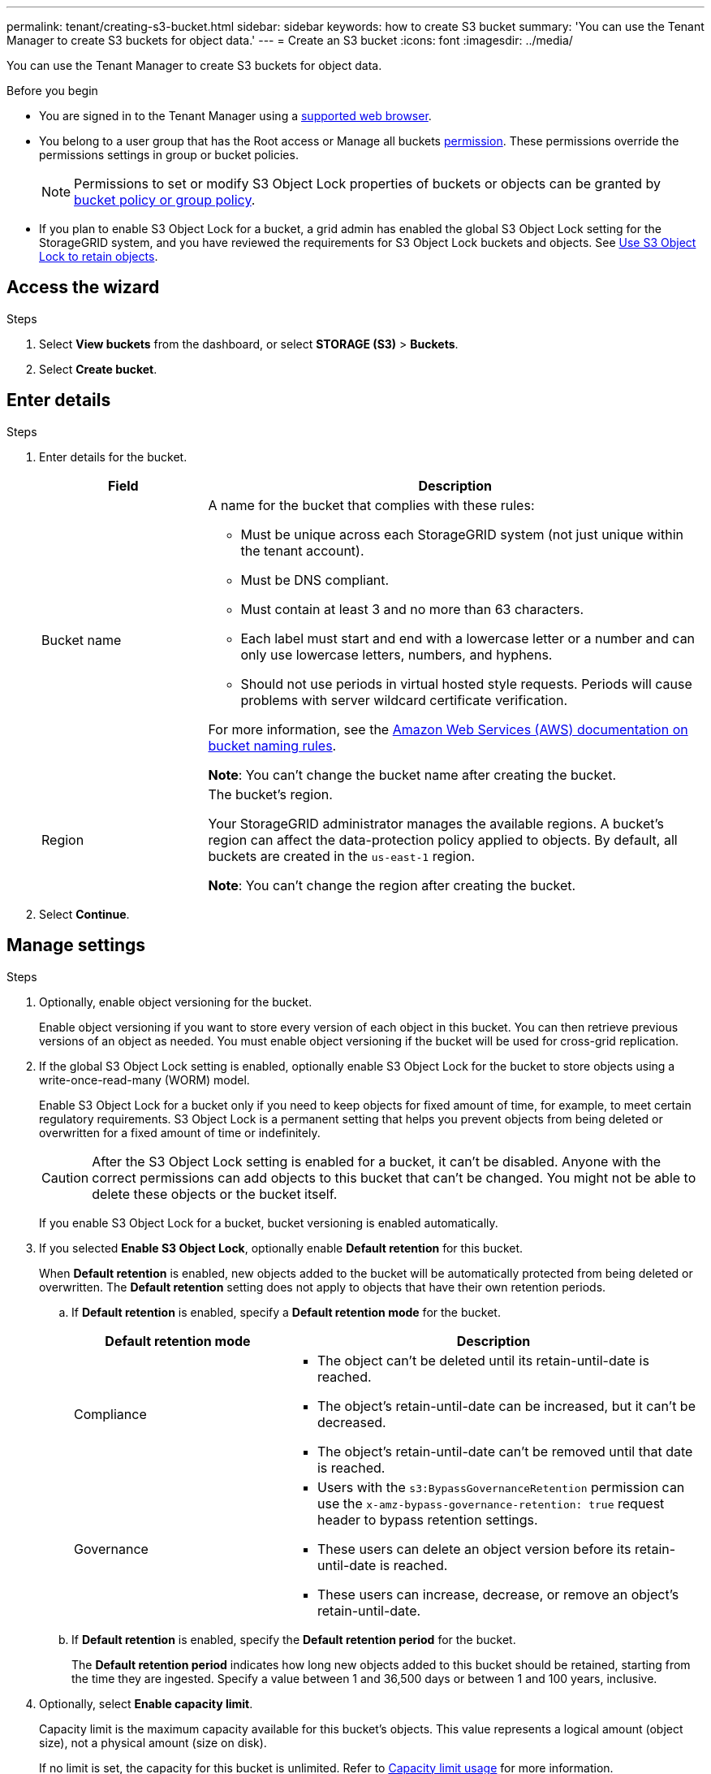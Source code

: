 ---
permalink: tenant/creating-s3-bucket.html
sidebar: sidebar
keywords: how to create S3 bucket
summary: 'You can use the Tenant Manager to create S3 buckets for object data.'
---
= Create an S3 bucket
:icons: font
:imagesdir: ../media/

[.lead]
You can use the Tenant Manager to create S3 buckets for object data.

.Before you begin

* You are signed in to the Tenant Manager using a link:../admin/web-browser-requirements.html[supported web browser].
* You belong to a user group that has the Root access or Manage all buckets link:tenant-management-permissions.html[permission]. These permissions override the permissions settings in group or bucket policies. 
+
NOTE: Permissions to set or modify S3 Object Lock properties of buckets or objects can be granted by link:../s3/bucket-and-group-access-policies.html[bucket policy or group policy].

* If you plan to enable S3 Object Lock for a bucket, a grid admin has enabled the global S3 Object Lock setting for the StorageGRID system, and you have reviewed the requirements for S3 Object Lock buckets and objects. See link:using-s3-object-lock.html[Use S3 Object Lock to retain objects].

== Access the wizard

.Steps

. Select *View buckets* from the dashboard, or select  *STORAGE (S3)* > *Buckets*.

. Select *Create bucket*.

== Enter details

.Steps

. Enter details for the bucket.
+
[cols="1a,3a" options="header"]
|===

| Field | Description

| Bucket name

| A name for the bucket that complies with these rules:

* Must be unique across each StorageGRID system (not just unique within the tenant account).
* Must be DNS compliant.
* Must contain at least 3 and no more than 63 characters.
* Each label must start and end with a lowercase letter or a number and can only use lowercase letters, numbers, and hyphens.
* Should not use periods in virtual hosted style requests. Periods will cause problems with server wildcard certificate verification.

For more information, see the https://docs.aws.amazon.com/AmazonS3/latest/userguide/bucketnamingrules.html[Amazon Web Services (AWS) documentation on bucket naming rules^].

*Note*: You can't change the bucket name after creating the bucket.

| Region 

| The bucket's region.

Your StorageGRID administrator manages the available regions. A bucket's region can affect the data-protection policy applied to objects. By default, all buckets are created in the `us-east-1` region.

*Note*: You can't change the region after creating the bucket.

|===
. Select *Continue*.

== Manage settings

.Steps

. Optionally, enable object versioning for the bucket.
+
Enable object versioning if you want to store every version of each object in this bucket. You can then retrieve previous versions of an object as needed. You must enable object versioning if the bucket will be used for cross-grid replication.

. If the global S3 Object Lock setting is enabled, optionally enable S3 Object Lock for the bucket to store objects using a write-once-read-many (WORM) model. 
+
Enable S3 Object Lock for a bucket only if you need to keep objects for fixed amount of time, for example, to meet certain regulatory requirements. S3 Object Lock is a permanent setting that helps you prevent objects from being deleted or overwritten for a fixed amount of time or indefinitely. 
+
CAUTION: After the S3 Object Lock setting is enabled for a bucket, it can't be disabled. Anyone with the correct permissions can add objects to this bucket that can't be changed. You might not be able to delete these objects or the bucket itself.
+
If you enable S3 Object Lock for a bucket, bucket versioning is enabled automatically. 

. If you selected *Enable S3 Object Lock*, optionally enable *Default retention* for this bucket.
+
When *Default retention* is enabled, new objects added to the bucket will be automatically protected from being deleted or overwritten. The *Default retention* setting does not apply to objects that have their own retention periods.

.. If *Default retention* is enabled, specify a *Default retention mode* for the bucket.
+
[cols="1a,2a" options="header"]
|===
| Default retention mode| Description

| Compliance
| * The object can't be deleted until its retain-until-date is reached.

* The object's retain-until-date can be increased, but it can't be decreased.

* The object's retain-until-date can't be removed until that date is reached.

| Governance

|* Users with the `s3:BypassGovernanceRetention` permission can use the `x-amz-bypass-governance-retention: true` request header to bypass retention settings.

* These users can delete an object version before its retain-until-date is reached.

* These users can increase, decrease, or remove an object's retain-until-date.
|===

.. If *Default retention* is enabled, specify the *Default retention period* for the bucket.
+
The *Default retention period* indicates how long new objects added to this bucket should be retained, starting from the time they are ingested. Specify a value between 1 and 36,500 days or between 1 and 100 years, inclusive.

. [[capacity-limit]]Optionally, select *Enable capacity limit*.
+
Capacity limit is the maximum capacity available for this bucket's objects. This value represents a logical amount (object size), not a physical amount (size on disk).
+
If no limit is set, the capacity for this bucket is unlimited. Refer to link:../tenant/understanding-tenant-manager-dashboard.html#bucket-capacity-usage[Capacity limit usage] for more information.

. Select *Create bucket*.
+
The bucket is created and added to the table on the Buckets page.

. Optionally, select *Go to bucket details page* to link:viewing-s3-bucket-details.html[view bucket details] and perform additional configuration.
